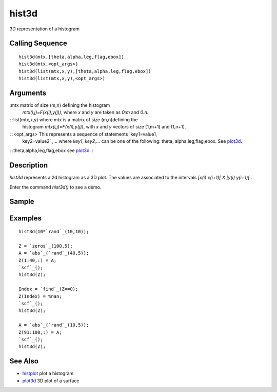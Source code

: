 


hist3d
======

3D representation of a histogram



Calling Sequence
~~~~~~~~~~~~~~~~


::

    hist3d(mtx,[theta,alpha,leg,flag,ebox])
    hist3d(mtx,<opt_args>)
    hist3d(list(mtx,x,y),[theta,alpha,leg,flag,ebox])
    hist3d(list(mtx,x,y),<opt_args>)




Arguments
~~~~~~~~~

:mtx matrix of size (m,n) defining the histogram
  `mtx(i,j)=F(x(i),y(j))`, where `x` and `y` are taken as `0:m` and
  `0:n`.
: :list(mtx,x,y) where mtx is a matrix of size (m,n)defining the
  histogram `mtx(i,j)=F(x(i),y(j))`, with `x` and `y` vectors of size
  (1,m+1) and (1,n+1).
: :<opt_args> This represents a sequence of statements `key1=value1,
  key2=value2` ,... where `key1`, `key2,...` can be one of the
  following: theta, alpha,leg,flag,ebox. See `plot3d`_.
: :theta,alpha,leg,flag,ebox see `plot3d`_.
:



Description
~~~~~~~~~~~

`hist3d` represents a 2d histogram as a 3D plot. The values are
associated to the intervals `[x(i) x(i+1)[ X [y(i) y(i+1)[` .

Enter the command `hist3d()` to see a demo.



Sample
~~~~~~



Examples
~~~~~~~~


::

    hist3d(10*`rand`_(10,10));
    
    Z = `zeros`_(100,5);
    A = `abs`_(`rand`_(40,5));
    Z(1:40,:) = A;
    `scf`_();
    hist3d(Z);
    
    Index = `find`_(Z==0);
    Z(Index) = %nan;
    `scf`_();
    hist3d(Z);
    
    A = `abs`_(`rand`_(10,5));
    Z(91:100,:) = A;
    `scf`_();
    hist3d(Z);




See Also
~~~~~~~~


+ `histplot`_ plot a histogram
+ `plot3d`_ 3D plot of a surface


.. _plot3d: plot3d.html
.. _histplot: histplot.html


